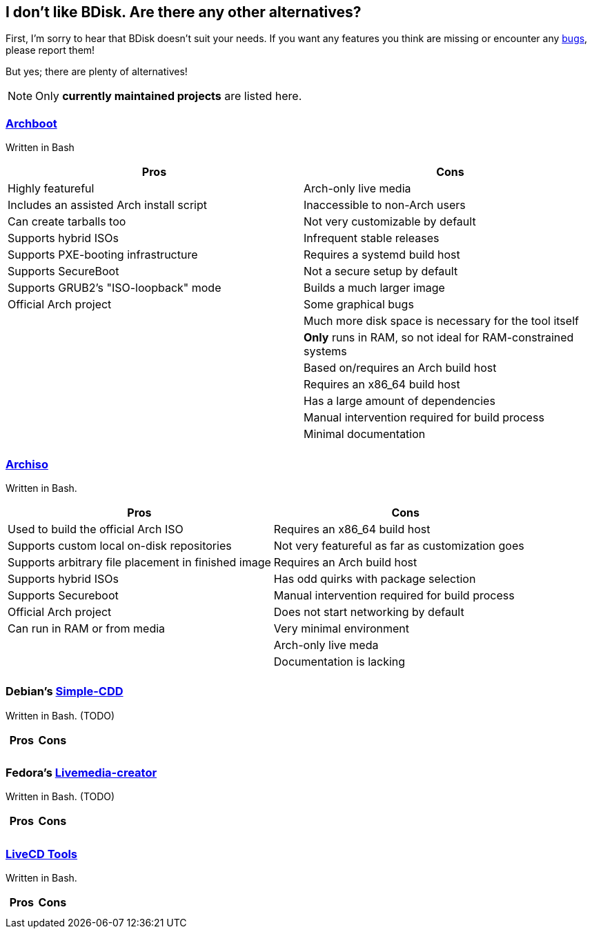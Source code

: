== I don't like BDisk. Are there any other alternatives?
First, I'm sorry to hear that BDisk doesn't suit your needs. If you want any features you think are missing or encounter any <<FURTHER.adoc#bug_reports_feature_requests, bugs>>, please report them!

But yes; there are plenty of alternatives!

NOTE: Only *currently maintained projects* are listed here.

=== https://wiki.archlinux.org/index.php/archboot[Archboot^]
Written in Bash
[frame="topbot",options="header,footer"]
|======================
|Pros|Cons
|Highly featureful|Arch-only live media
|Includes an assisted Arch install script|Inaccessible to non-Arch users
|Can create tarballs too|Not very customizable by default
|Supports hybrid ISOs|Infrequent stable releases
|Supports PXE-booting infrastructure|Requires a systemd build host
|Supports SecureBoot|Not a secure setup by default
|Supports GRUB2's "ISO-loopback" mode|Builds a much larger image
|Official Arch project|Some graphical bugs
||Much more disk space is necessary for the tool itself
||*Only* runs in RAM, so not ideal for RAM-constrained systems
||Based on/requires an Arch build host
||Requires an x86_64 build host
||Has a large amount of dependencies
||Manual intervention required for build process
||Minimal documentation
||
|======================

=== https://wiki.archlinux.org/index.php/archiso[Archiso^]
Written in Bash.
[frame="topbot",options="header,footer"]
|======================
|Pros|Cons
|Used to build the official Arch ISO|Requires an x86_64 build host
|Supports custom local on-disk repositories|Not very featureful as far as customization goes
|Supports arbitrary file placement in finished image|Requires an Arch build host
|Supports hybrid ISOs|Has odd quirks with package selection
|Supports Secureboot|Manual intervention required for build process
|Official Arch project|Does not start networking by default
|Can run in RAM or from media|Very minimal environment
||Arch-only live meda
||Documentation is lacking
||
|======================

=== Debian's https://wiki.debian.org/Simple-CDD[Simple-CDD^]
Written in Bash.
(TODO)
[frame="topbot",options="header,footer"]
|======================
|Pros|Cons
||
||
|======================

=== Fedora's https://fedoraproject.org/wiki/Livemedia-creator-_How_to_create_and_use_a_Live_CD[Livemedia-creator^]
Written in Bash.
(TODO)
[frame="topbot",options="header,footer"]
|======================
|Pros|Cons
||
||
|======================

=== https://github.com/rhinstaller/livecd-tools[LiveCD Tools^]
Written in Bash.
[frame="topbot",options="header,footer"]
|======================
|Pros|Cons
||
||
|======================

